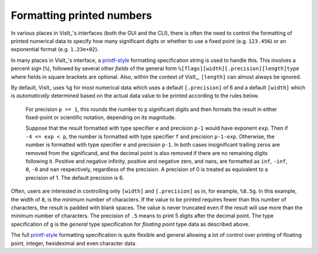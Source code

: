 .. _FormattingNumbers:

Formatting printed numbers
--------------------------
In various places in VisIt_'s interfaces (both the GUI and the CLI), there is often the need to control the formatting of printed numerical data to specify how many significant digits or whether to use a fixed point (e.g. ``123.456``) or an exponential format (e.g. ``1.23e+02``).

In many places in VisIt_'s interface, a `printf-style <https://cplusplus.com/reference/cstdio/printf>`__ formatting specification string is used to handle this.
This involves a percent sign (``%``), followed by several other *fields* of the general form ``%[flags][width][.precision][length]type`` where fields in square brackets are optional.
Also, within the context of VisIt_, ``[length]`` can almost always be ignored.

By default, VisIt_ uses ``%g`` for most numerical data which uses a default ``[.precision]`` of 6 and a default ``[width]`` which is *automatically* determined based on the actual data value to be printed according to the rules below.

  For precision ``p >= 1``, this rounds the number to ``p`` significant digits and then formats the result in either fixed-point or scientific notation, depending on its magnitude.

  Suppose that the result formatted with type specifier ``e`` and precision ``p-1`` would have exponent ``exp``.
  Then if ``-4 <= exp < p``, the number is formatted with type specifier ``f``  and precision ``p-1-exp``.
  Otherwise, the number is formatted with type specifier ``e`` and precision ``p-1``.
  In both cases insignificant trailing zeros are removed from the significand, and the decimal point is also removed if there are no remaining digits following it.
  Positive and negative infinity, positive and negative zero, and nans, are formatted as ``inf``, ``-inf``, ``0``, ``-0`` and ``nan`` respectively, regardless of the precision.
  A precision of 0 is treated as equivalent to a precision of 1.
  The default precision is 6.

Often, users are interested in controlling only ``[width]`` and ``[.precision]`` as in, for example, ``%8.5g``.
In this example, the width of ``8``, is the *minimum* number of characters.
If the value to be printed requires fewer than this number of characters, the result is padded with blank spaces.
The value is never truncated even if the result will use more than the minimum number of characters.
The precision of ``.5`` means to print 5 digits after the decimal point.
The type specification of ``g`` is the *general* type specification for *floating point* type data as described above.

The full `printf-style <https://cplusplus.com/reference/cstdio/printf>`__ formatting specification is quite flexible and general allowing a lot of control over printing of floating point, integer, hexideximal and even character data.
